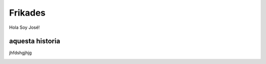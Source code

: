 ########
Frikades
########

Hola Soy José!


aquesta historia
================

jhfdshgjhjg

.. image:: lobo.jpg


